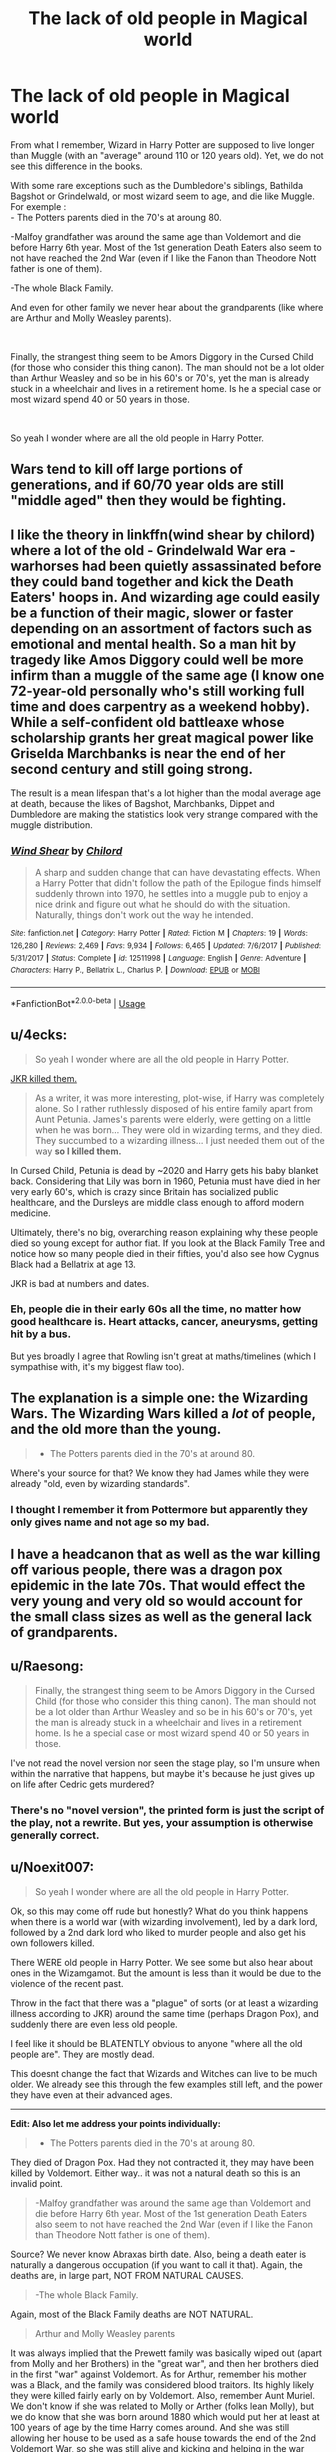 #+TITLE: The lack of old people in Magical world

* The lack of old people in Magical world
:PROPERTIES:
:Author: PlusMortgage
:Score: 13
:DateUnix: 1553855894.0
:DateShort: 2019-Mar-29
:FlairText: Discussion
:END:
From what I remember, Wizard in Harry Potter are supposed to live longer than Muggle (with an "average" around 110 or 120 years old). Yet, we do not see this difference in the books.

With some rare exceptions such as the Dumbledore's siblings, Bathilda Bagshot or Grindelwald, or most wizard seem to age, and die like Muggle. For exemple :\\
- The Potters parents died in the 70's at aroung 80.

-Malfoy grandfather was around the same age than Voldemort and die before Harry 6th year. Most of the 1st generation Death Eaters also seem to not have reached the 2nd War (even if I like the Fanon than Theodore Nott father is one of them).

-The whole Black Family.

And even for other family we never hear about the grandparents (like where are Arthur and Molly Weasley parents).

​

Finally, the strangest thing seem to be Amors Diggory in the Cursed Child (for those who consider this thing canon). The man should not be a lot older than Arthur Weasley and so be in his 60's or 70's, yet the man is already stuck in a wheelchair and lives in a retirement home. Is he a special case or most wizard spend 40 or 50 years in those.

​

So yeah I wonder where are all the old people in Harry Potter.


** Wars tend to kill off large portions of generations, and if 60/70 year olds are still "middle aged" then they would be fighting.
:PROPERTIES:
:Author: whatisgreen
:Score: 42
:DateUnix: 1553857155.0
:DateShort: 2019-Mar-29
:END:


** I like the theory in linkffn(wind shear by chilord) where a lot of the old - Grindelwald War era - warhorses had been quietly assassinated before they could band together and kick the Death Eaters' hoops in. And wizarding age could easily be a function of their magic, slower or faster depending on an assortment of factors such as emotional and mental health. So a man hit by tragedy like Amos Diggory could well be more infirm than a muggle of the same age (I know one 72-year-old personally who's still working full time and does carpentry as a weekend hobby). While a self-confident old battleaxe whose scholarship grants her great magical power like Griselda Marchbanks is near the end of her second century and still going strong.

The result is a mean lifespan that's a lot higher than the modal average age at death, because the likes of Bagshot, Marchbanks, Dippet and Dumbledore are making the statistics look very strange compared with the muggle distribution.
:PROPERTIES:
:Author: ConsiderableHat
:Score: 23
:DateUnix: 1553857479.0
:DateShort: 2019-Mar-29
:END:

*** [[https://www.fanfiction.net/s/12511998/1/][*/Wind Shear/*]] by [[https://www.fanfiction.net/u/67673/Chilord][/Chilord/]]

#+begin_quote
  A sharp and sudden change that can have devastating effects. When a Harry Potter that didn't follow the path of the Epilogue finds himself suddenly thrown into 1970, he settles into a muggle pub to enjoy a nice drink and figure out what he should do with the situation. Naturally, things don't work out the way he intended.
#+end_quote

^{/Site/:} ^{fanfiction.net} ^{*|*} ^{/Category/:} ^{Harry} ^{Potter} ^{*|*} ^{/Rated/:} ^{Fiction} ^{M} ^{*|*} ^{/Chapters/:} ^{19} ^{*|*} ^{/Words/:} ^{126,280} ^{*|*} ^{/Reviews/:} ^{2,469} ^{*|*} ^{/Favs/:} ^{9,934} ^{*|*} ^{/Follows/:} ^{6,465} ^{*|*} ^{/Updated/:} ^{7/6/2017} ^{*|*} ^{/Published/:} ^{5/31/2017} ^{*|*} ^{/Status/:} ^{Complete} ^{*|*} ^{/id/:} ^{12511998} ^{*|*} ^{/Language/:} ^{English} ^{*|*} ^{/Genre/:} ^{Adventure} ^{*|*} ^{/Characters/:} ^{Harry} ^{P.,} ^{Bellatrix} ^{L.,} ^{Charlus} ^{P.} ^{*|*} ^{/Download/:} ^{[[http://www.ff2ebook.com/old/ffn-bot/index.php?id=12511998&source=ff&filetype=epub][EPUB]]} ^{or} ^{[[http://www.ff2ebook.com/old/ffn-bot/index.php?id=12511998&source=ff&filetype=mobi][MOBI]]}

--------------

*FanfictionBot*^{2.0.0-beta} | [[https://github.com/tusing/reddit-ffn-bot/wiki/Usage][Usage]]
:PROPERTIES:
:Author: FanfictionBot
:Score: 1
:DateUnix: 1553857496.0
:DateShort: 2019-Mar-29
:END:


** u/4ecks:
#+begin_quote
  So yeah I wonder where are all the old people in Harry Potter.
#+end_quote

[[http://www.accio-quote.org/articles/2005/0705-tlc_mugglenet-anelli-3.htm][JKR killed them.]]

#+begin_quote
  As a writer, it was more interesting, plot-wise, if Harry was completely alone. So I rather ruthlessly disposed of his entire family apart from Aunt Petunia. James's parents were elderly, were getting on a little when he was born... They were old in wizarding terms, and they died. They succumbed to a wizarding illness... I just needed them out of the way *so I killed them.*
#+end_quote

In Cursed Child, Petunia is dead by ~2020 and Harry gets his baby blanket back. Considering that Lily was born in 1960, Petunia must have died in her very early 60's, which is crazy since Britain has socialized public healthcare, and the Dursleys are middle class enough to afford modern medicine.

Ultimately, there's no big, overarching reason explaining why these people died so young except for author fiat. If you look at the Black Family Tree and notice how so many people died in their fifties, you'd also see how Cygnus Black had a Bellatrix at age 13.

JKR is bad at numbers and dates.
:PROPERTIES:
:Author: 4ecks
:Score: 19
:DateUnix: 1553859775.0
:DateShort: 2019-Mar-29
:END:

*** Eh, people die in their early 60s all the time, no matter how good healthcare is. Heart attacks, cancer, aneurysms, getting hit by a bus.

But yes broadly I agree that Rowling isn't great at maths/timelines (which I sympathise with, it's my biggest flaw too).
:PROPERTIES:
:Author: FloreatCastellum
:Score: 13
:DateUnix: 1553863168.0
:DateShort: 2019-Mar-29
:END:


** The explanation is a simple one: the Wizarding Wars. The Wizarding Wars killed a /lot/ of people, and the old more than the young.

#+begin_quote

  - The Potters parents died in the 70's at around 80.
#+end_quote

Where's your source for that? We know they had James while they were already "old, even by wizarding standards".
:PROPERTIES:
:Author: Achille-Talon
:Score: 9
:DateUnix: 1553859332.0
:DateShort: 2019-Mar-29
:END:

*** I thought I remember it from Pottermore but apparently they only gives name and not age so my bad.
:PROPERTIES:
:Author: PlusMortgage
:Score: 3
:DateUnix: 1553871224.0
:DateShort: 2019-Mar-29
:END:


** I have a headcanon that as well as the war killing off various people, there was a dragon pox epidemic in the late 70s. That would effect the very young and very old so would account for the small class sizes as well as the general lack of grandparents.
:PROPERTIES:
:Author: FloreatCastellum
:Score: 8
:DateUnix: 1553858345.0
:DateShort: 2019-Mar-29
:END:


** u/Raesong:
#+begin_quote
  Finally, the strangest thing seem to be Amors Diggory in the Cursed Child (for those who consider this thing canon). The man should not be a lot older than Arthur Weasley and so be in his 60's or 70's, yet the man is already stuck in a wheelchair and lives in a retirement home. Is he a special case or most wizard spend 40 or 50 years in those.
#+end_quote

I've not read the novel version nor seen the stage play, so I'm unsure when within the narrative that happens, but maybe it's because he just gives up on life after Cedric gets murdered?
:PROPERTIES:
:Author: Raesong
:Score: 7
:DateUnix: 1553857258.0
:DateShort: 2019-Mar-29
:END:

*** There's no "novel version", the printed form is just the script of the play, not a rewrite. But yes, your assumption is otherwise generally correct.
:PROPERTIES:
:Author: Achille-Talon
:Score: 3
:DateUnix: 1553874936.0
:DateShort: 2019-Mar-29
:END:


** u/Noexit007:
#+begin_quote
  So yeah I wonder where are all the old people in Harry Potter.
#+end_quote

Ok, so this may come off rude but honestly? What do you think happens when there is a world war (with wizarding involvement), led by a dark lord, followed by a 2nd dark lord who liked to murder people and also get his own followers killed.

There WERE old people in Harry Potter. We see some but also hear about ones in the Wizamgamot. But the amount is less than it would be due to the violence of the recent past.

Throw in the fact that there was a "plague" of sorts (or at least a wizarding illness according to JKR) around the same time (perhaps Dragon Pox), and suddenly there are even less old people.

I feel like it should be BLATENTLY obvious to anyone "where all the old people are". They are mostly dead.

This doesnt change the fact that Wizards and Witches can live to be much older. We already see this through the few examples still left, and the power they have even at their advanced ages.

--------------

*Edit: Also let me address your points individually:*

#+begin_quote

  - The Potters parents died in the 70's at aroung 80.
#+end_quote

They died of Dragon Pox. Had they not contracted it, they may have been killed by Voldemort. Either way.. it was not a natural death so this is an invalid point.

#+begin_quote
  -Malfoy grandfather was around the same age than Voldemort and die before Harry 6th year. Most of the 1st generation Death Eaters also seem to not have reached the 2nd War (even if I like the Fanon than Theodore Nott father is one of them).
#+end_quote

Source? We never know Abraxas birth date. Also, being a death eater is naturally a dangerous occupation (if you want to call it that). Again, the deaths are, in large part, NOT FROM NATURAL CAUSES.

#+begin_quote
  -The whole Black Family.
#+end_quote

Again, most of the Black Family deaths are NOT NATURAL.

#+begin_quote
  Arthur and Molly Weasley parents
#+end_quote

It was always implied that the Prewett family was basically wiped out (apart from Molly and her Brothers) in the "great war", and then her brothers died in the first "war" against Voldemort. As for Arthur, remember his mother was a Black, and the family was considered blood traitors. Its highly likely they were killed fairly early on by Voldemort. Also, remember Aunt Muriel. We don't know if she was related to Molly or Arther (folks lean Molly), but we do know that she was born around 1880 which would put her at least at 100 years of age by the time Harry comes around. And she was still allowing her house to be used as a safe house towards the end of the 2nd Voldemort War, so she was still alive and kicking and helping in the war effort.

None of your points seem to apply. Of course, folks won't reach old age if they are murdered, or die from a disease. That's true in real life too.
:PROPERTIES:
:Author: Noexit007
:Score: 5
:DateUnix: 1553878961.0
:DateShort: 2019-Mar-29
:END:


** You use the cursed child as an example? Why not mix all kinds of fanon while you're at it?

Regarding actual canon we don't know shit, we know the ages and appearances of some characters and how the movies messed most of them up, but we certainly don't know enough to talk about the ages of the wizarding population. There may be thousands older than Dumbledore still alive or they may have been all killed during the wars, either magical or muggle. We simply don't know because JKR did a shitty job building her world.
:PROPERTIES:
:Author: Edocsiru
:Score: 5
:DateUnix: 1553858364.0
:DateShort: 2019-Mar-29
:END:


** Well I think it is pretty obvious. First there was a war against Grindelwald. and it's a World War. People die in something like that. Then there was a "war" against Voldemort. People died there too, also Voldemort was a menace in wiping out families. And then there are still illnesses about that kill people. Dragon Pox?

And lastly. The setting is mostly in a school. Apart from some teachers old people aren't often seen in schools.
:PROPERTIES:
:Author: ameuns
:Score: 1
:DateUnix: 1553884272.0
:DateShort: 2019-Mar-29
:END:


** You have to take PoV into account too. Harry is young and at school most of the time. His family has been killed off for the plot purposes, so he has no occasion to see many adults/old people. Beside the teachers and OotP members.
:PROPERTIES:
:Author: pdv190
:Score: 1
:DateUnix: 1553885395.0
:DateShort: 2019-Mar-29
:END:


** My headcanon says that it's because once you reach a certain age you begin to lose control of your mind and your magic, and you become a threat to everyone around you. The DoM has a retirement foundation set up that takes people away once they start to show signs of themselves losing it. It's protected by a magical oath or six that are conveniently not mentioned in canon.
:PROPERTIES:
:Author: Sefera17
:Score: 0
:DateUnix: 1553863456.0
:DateShort: 2019-Mar-29
:END:
